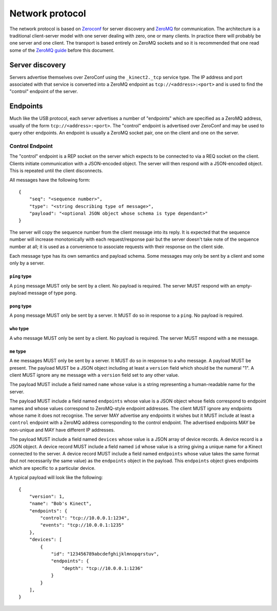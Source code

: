 Network protocol
================

The network protocol is based on `Zeroconf
<https://en.wikipedia.org/wiki/Zero-configuration_networking>`_ for server
discovery and `ZeroMQ <http://zeromq.org/>`_ for communication.  The
architecture is a traditional client-server model with one server dealing with
zero, one or many clients. In practice there will probably be one server and
one client.  The transport is based entirely on ZeroMQ sockets and so it is
recommended that one read some of the `ZeroMQ guide
<http://zguide.zeromq.org/page:all>`_ before this document.

Server discovery
----------------

Servers advertise themselves over ZeroConf using the ``_kinect2._tcp`` service
type. The IP address and port associated with that service is converted into a
ZeroMQ endpoint as ``tcp://<address>:<port>`` and is used to find the "control"
endpoint of the server.

Endpoints
---------

Much like the USB protocol, each server advertises a number of "endpoints"
which are specified as a ZeroMQ address, usually of the form
``tcp://<address>:<port>``. The "control" endpoint is advertised over ZeroConf
and may be used to query other endpoints.  An endpoint is usually a ZeroMQ
socket pair, one on the client and one on the server.

Control Endpoint
````````````````

The "control" endpoint is a REP socket on the server which expects to be
connected to via a REQ socket on the client. Clients initiate communication
with a JSON-encoded object. The server will then respond with a JSON-encoded
object. This is repeated until the client disconnects.

All messages have the following form::

    {
        "seq": "<sequence number>",
        "type": "<string describing type of message>",
        "payload": "<optional JSON object whose schema is type dependant>"
    }

The server will copy the sequence number from the client message into its
reply. It is expected that the sequence number will increase monotonically with
each request/response pair but the server doesn't take note of the sequence
number at all; it is used as a convenience to associate requests with their
response on the client side.

Each message type has its own semantics and payload schema. Some messages may
only be sent by a client and some only by a server.

``ping`` type
~~~~~~~~~~~~~

A ``ping`` message MUST only be sent by a client. No payload is required. The
server MUST respond with an empty-payload message of type ``pong``.

``pong`` type
~~~~~~~~~~~~~

A ``pong`` message MUST only be sent by a server. It MUST do so in response to
a ``ping``.  No payload is required.

``who`` type
~~~~~~~~~~~~

A ``who`` message MUST only be sent by a client. No payload is required. The
server MUST respond with a ``me`` message.

``me`` type
~~~~~~~~~~~

A ``me`` messages MUST only be sent by a server. It MUST do so in
response to a ``who`` message. A payload MUST be present. The payload MUST be a
JSON object including at least a ``version`` field which should be the numeral
"1". A client MUST ignore any ``me`` message with a ``version`` field set to
any other value.

The payload MUST include a field named ``name`` whose value is a string
representing a human-readable name for the server.

The payload MUST include a field named ``endpoints`` whose value is a JSON
object whose fields correspond to endpoint names and whose values correspond to
ZeroMQ-style endpoint addresses. The client MUST ignore any endpoints whose
name it does not recognise. The server MAY advertise any endpoints it wishes
but it MUST include at least a ``control`` endpoint with a ZeroMQ address
corresponding to the control endpoint. The advertised endpoints MAY be
non-unique and MAY have different IP addresses.

The payload MUST include a field named ``devices`` whose value is a JSON array
of device records. A device record is a JSON object. A device record MUST
include a field named ``id`` whose value is a string giving a unique name for a
Kinect connected to the server. A device record MUST include a field named
``endpoints`` whose value takes the same format (but not necessarily the same
value) as the ``endpoints`` object in the payload. This ``endpoints`` object
gives endpoints which are specific to a particular device.

A typical payload will look like the following::

    {
        "version": 1,
        "name": "Bob's Kinect",
        "endpoints": {
            "control": "tcp://10.0.0.1:1234",
            "events": "tcp://10.0.0.1:1235"
        },
        "devices": [
            {
                "id": "123456789abcdefghijklmnopqrstuv",
                "endpoints": {
                    "depth": "tcp://10.0.0.1:1236"
                }
            }
        ],
    }
